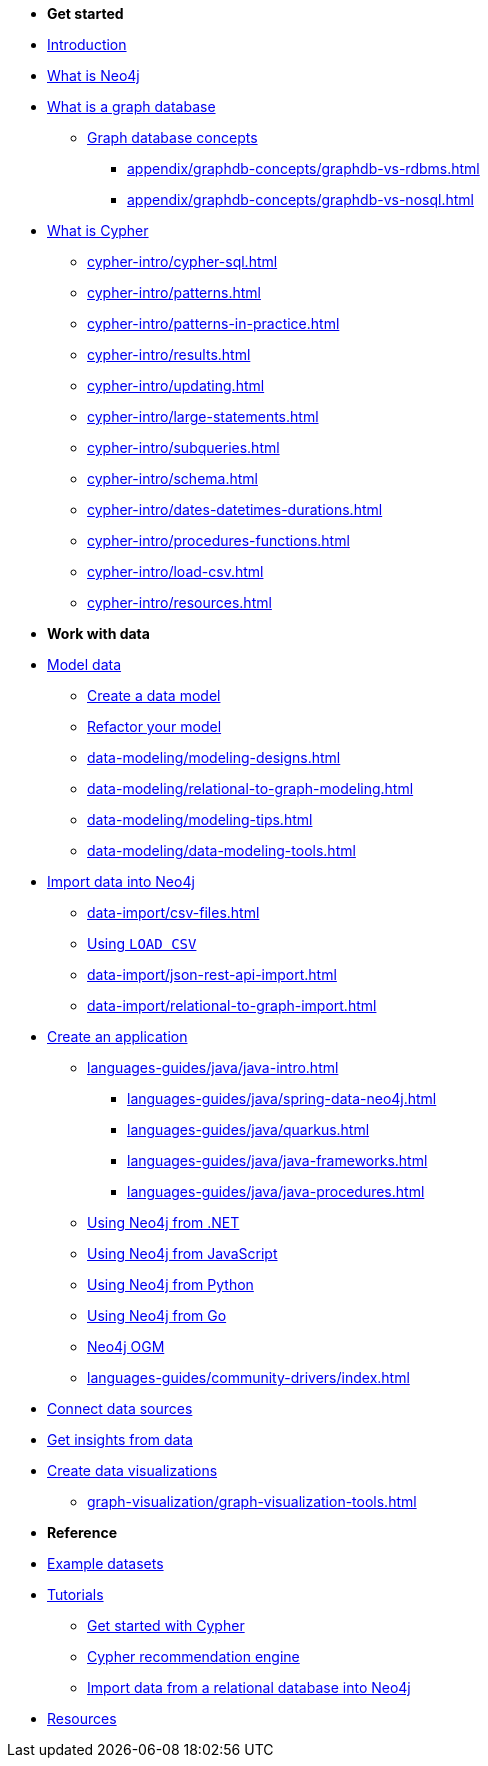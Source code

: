 * *Get started* 
* xref:index.adoc[Introduction]
* xref:whats-neo4j.adoc[What is Neo4j]
* xref:graph-database.adoc[What is a graph database]
** xref:appendix/graphdb-concepts/index.adoc[Graph database concepts]
*** xref:appendix/graphdb-concepts/graphdb-vs-rdbms.adoc[]
*** xref:appendix/graphdb-concepts/graphdb-vs-nosql.adoc[]
* xref:cypher.adoc[What is Cypher]
** xref:cypher-intro/cypher-sql.adoc[]
** xref:cypher-intro/patterns.adoc[]
** xref:cypher-intro/patterns-in-practice.adoc[]
** xref:cypher-intro/results.adoc[]
** xref:cypher-intro/updating.adoc[]
** xref:cypher-intro/large-statements.adoc[]
** xref:cypher-intro/subqueries.adoc[]
** xref:cypher-intro/schema.adoc[]
** xref:cypher-intro/dates-datetimes-durations.adoc[]
** xref:cypher-intro/procedures-functions.adoc[]
** xref:cypher-intro/load-csv.adoc[]
** xref:cypher-intro/resources.adoc[]

* *Work with data*

* xref:data-modeling/index.adoc[Model data]
** xref:data-modeling/tutorial-data-modeling.adoc[Create a data model]
** xref:data-modeling/tutorial-refactoring.adoc[Refactor your model]
** xref:data-modeling/modeling-designs.adoc[]
** xref:data-modeling/relational-to-graph-modeling.adoc[]
** xref:data-modeling/modeling-tips.adoc[]
** xref:data-modeling/data-modeling-tools.adoc[]

* xref:data-import/index.adoc[Import data into Neo4j]
** xref:data-import/csv-files.adoc[]
** xref:data-import/csv-import.adoc[Using `LOAD CSV`]
** xref:data-import/json-rest-api-import.adoc[]
** xref:data-import/relational-to-graph-import.adoc[]

* xref:languages-guides/index.adoc[Create an application]
** xref:languages-guides/java/java-intro.adoc[]
*** xref:languages-guides/java/spring-data-neo4j.adoc[]
*** xref:languages-guides/java/quarkus.adoc[]
*** xref:languages-guides/java/java-frameworks.adoc[]
*** xref:languages-guides/java/java-procedures.adoc[]
** link:{docs-home}/dotnet-manual[Using Neo4j from .NET]
** link:{docs-home}/javascript-manual[Using Neo4j from JavaScript]
** link:{docs-home}/python-manual[Using Neo4j from Python]
** link:{docs-home}/go-manual[Using Neo4j from Go]
** link:{docs-home}/ogm[Neo4j OGM]
** xref:languages-guides/community-drivers/index.adoc[]

* link:{docs-home}/connectors[Connect data sources]

* xref:gds/index.adoc[Get insights from data]

* xref:graph-visualization/graph-visualization.adoc[Create data visualizations]
** xref:graph-visualization/graph-visualization-tools.adoc[]

* *Reference*

* xref:appendix/example-data.adoc[Example datasets]
* xref:appendix/tutorials/tutorials-overview.adoc[Tutorials]
** xref:appendix/tutorials/guide-cypher-basics.adoc[Get started with Cypher]
** xref:appendix/tutorials/guide-build-a-recommendation-engine.adoc[Cypher recommendation engine]
** xref:data-import/import-relational-and-etl.adoc[Import data from a relational database into Neo4j]
* xref:appendix/getting-started-resources.adoc[Resources]